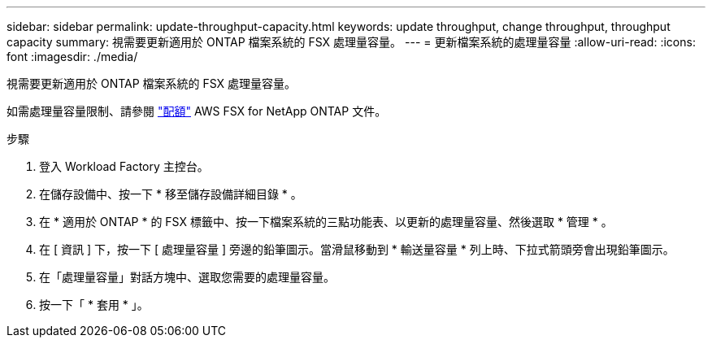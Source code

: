 ---
sidebar: sidebar 
permalink: update-throughput-capacity.html 
keywords: update throughput, change throughput, throughput capacity 
summary: 視需要更新適用於 ONTAP 檔案系統的 FSX 處理量容量。 
---
= 更新檔案系統的處理量容量
:allow-uri-read: 
:icons: font
:imagesdir: ./media/


[role="lead"]
視需要更新適用於 ONTAP 檔案系統的 FSX 處理量容量。

如需處理量容量限制、請參閱 link:https://docs.aws.amazon.com/fsx/latest/ONTAPGuide/limits.html["配額"^] AWS FSX for NetApp ONTAP 文件。

.步驟
. 登入 Workload Factory 主控台。
. 在儲存設備中、按一下 * 移至儲存設備詳細目錄 * 。
. 在 * 適用於 ONTAP * 的 FSX 標籤中、按一下檔案系統的三點功能表、以更新的處理量容量、然後選取 * 管理 * 。
. 在 [ 資訊 ] 下，按一下 [ 處理量容量 ] 旁邊的鉛筆圖示。當滑鼠移動到 * 輸送量容量 * 列上時、下拉式箭頭旁會出現鉛筆圖示。
. 在「處理量容量」對話方塊中、選取您需要的處理量容量。
. 按一下「 * 套用 * 」。


